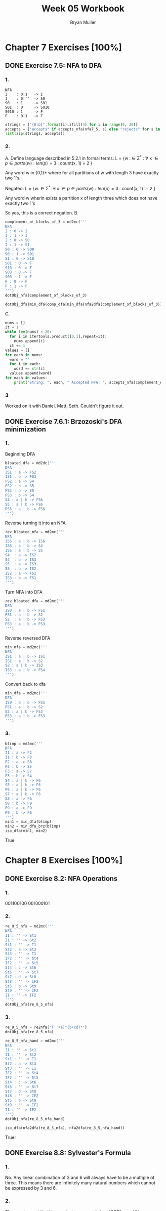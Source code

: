 #+TITLE: Week 05 Workbook
#+AUTHOR: Bryan Muller
#+LANGUAGE: en
#+OPTIONS: H:4 num:nil toc:nil \n:nil @:t ::t |:t ^:t *:t TeX:t LaTeX:t ':t
#+OPTIONS: html-postamble:nil
#+STARTUP: entitiespretty inlineimages

* Chapter 7 Exercises [100%]
** DONE Exercise 7.5: NFA to DFA
   CLOSED: [2019-02-08 Fri 13:46]
*** 1.

#+BEGIN_EXAMPLE
NFA
I    : 0|1   -> I
I    : 0|''  -> S0
S0   : 1     -> S01
S01  : 0     -> S010
S010 : 1     -> F
F    : 0|1   -> F
#+END_EXAMPLE

#+BEGIN_SRC python
strings = ["{0:b}".format(i).zfill(4) for i in range(0, 20)]
accepts = ["accepts" if accepts_nfa(nfa7_5, s) else "rejects" for s in strings]
list(zip(strings, accepts))
#+END_SRC

*** 2.
    A.
    Define language described in 5.2.1 in formal terms:
    L = {w : \in \Sigma^* :
             \forall x \in {p \in parts(w): len(p) = 3 } :
                  count(x, 1) = 2 }

   Any word w in {0,1}* where for all partitions of w with length 3 have exactly two 1's.

    Negated:
    L = {w: \in \Sigma^*:
          \exists x \in {p \in parts(w): len(p) = 3} :
             count(x, 1) != 2 }

   Any word w wherin exists a partition x of length three which does not have exactly two 1's

   So yes, this is a correct negation.
    B.

#+BEGIN_SRC python
complement_of_blocks_of_3 = md2mc('''
NFA
I : 0 -> I
I : 1 -> I
I : 0 -> S0
I : 1 -> S1
S0 : 0 -> S00
S0 : 1 -> S01
S1 : 0 -> S10
S01 : 0 -> F
S10 : 0 -> F
S00 : 0 -> F
S00 : 1 -> F
F : 0 -> F
F : 1 -> F
''')
dotObj_nfa(complement_of_blocks_of_3)
#+END_SRC

#+BEGIN_SRC python
dotObj_dfa(min_dfa(comp_dfa(min_dfa(nfa2dfa(complement_of_blocks_of_3)))))
#+END_SRC

    C.

#+BEGIN_SRC python
nums = []
it = 1
while len(nums) < 20:
  for i in itertools.product([0,1],repeat=it):
    nums.append(i)
  it += 1
values = []
for each in nums:
  word = ""
  for i in each:
    word += str(i)
  values.append(word)
for each in values:
    print("String: ", each, " Accepted NFA: ", accepts_nfa(complement_of_blocks_of_3, each), " Accepted DFA: ", accepts_dfa(blocks_of_3_dfa, each))
#+END_SRC
*** 3

Worked on it with Daniel, Matt, Seth. Couldn't figure it out.
** DONE Exercise 7.6.1: Brzozoski's DFA minimization
   CLOSED: [2019-02-08 Fri 18:25]
*** 1.
Beginning DFA
#+BEGIN_SRC python
bloated_dfa = md2dc('''
DFA
IS1 : a -> FS2
IS1 : b -> FS3
FS2 : a -> S4
FS2 : b -> S5
FS3 : a -> S5
FS3 : b -> S4
S4 : a | b -> FS6
S5 : a | b -> FS6
FS6 : a | b -> FS6
''')
#+END_SRC

Reverse turning it into an NFA
#+BEGIN_SRC python
rev_bloated_nfa = md2mc('''
NFA
IS6 : a | b -> IS6
IS6 : a | b -> S4
IS6 : a | b -> S5
S4  : a -> IS2
S4  : b -> IS3
S5  : a -> IS3
S5  : b -> IS2
IS2 : a -> FS1
IS3 : b -> FS1
''')
#+END_SRC

Turn NFA into DFA
#+BEGIN_SRC python
rev_bloated_dfa = md2mc('''
DFA
IS0 : a | b -> FS1
FS1 : a | b -> S2
S2  : a | b -> FS3
FS3 : a | b -> FS3
''')

#+END_SRC

Reverse reversed DFA
#+BEGIN_SRC python
min_nfa = md2mc('''
NFA
IS1 : a | b -> IS1
IS1 : a | b -> S2
S2 : a | b -> IS3
IS3 : a | b -> FS4
''')
#+END_SRC

Convert back to dfa
#+BEGIN_SRC python
min_dfa = md2mc('''
DFA
IS0 : a | b -> FS1
FS1 : a | b -> S2
S2 : a | b -> FS3
FS3 : a | b -> FS3
''')
#+END_SRC
*** 3.
#+BEGIN_SRC python
blimp = md2mc('''
DFA
I1 : a -> F2
I1 : b -> F3
F2 : a -> S8
F2 : b -> S5
F3 : a -> S7
F3 : b -> S4
S4 : a | b -> F6
S5 : a | b -> F6
F6 : a | b -> F6
S7 : a | b -> F6
S8 : a -> F6
S8 : b -> F9
F9 : a -> F9
F9 : b -> F6
''')
min1 = min_dfa(blimp)
min2 = min_dfa_brz(blimp)
iso_dfa(min1, min2)
#+END_SRC

True

* Chapter 8 Exercises [100%]
** DONE Exercise 8.2: NFA Operations
   CLOSED: [2019-02-08 Fri 19:18]
*** 1.
001100100
001000101
*** 2.
#+BEGIN_SRC python
re_8_5_nfa = md2mc('''
NFA
I1 : '' -> St1
I1 : '' -> St2
St1 : '' -> I1
St2 : a -> St3
St3 : '' -> I1
IF2 : '' -> St4
IF2 : '' -> St5
St4 : c -> St6
St6 : '' -> St7
St7 : d -> St8
St8 : '' -> IF2
St5 : b -> St9
St9 : '' -> IF2
I1 : '' -> IF2
''')
dotObj_nfa(re_8_5_nfa)
#+END_SRC
*** 3.
#+BEGIN_SRC python
re_8_5_nfa = re2nfa("(''+a)*(b+cd)*")
dotObj_nfa(re_8_5_nfa)

re_8_5_nfa_hand = md2mc('''
NFA
I1 : '' -> St1
I1 : '' -> St2
St1 : '' -> I1
St2 : a -> St3
St3 : '' -> I1
IF2 : '' -> St4
IF2 : '' -> St5
St4 : c -> St6
St6 : '' -> St7
St7 : d -> St8
St8 : '' -> IF2
St5 : b -> St9
St9 : '' -> IF2
I1 : '' -> IF2
''')
dotObj_nfa(re_8_5_nfa_hand)

iso_dfa(nfa2dfa(re_8_5_nfa), nfa2dfa(re_8_5_nfa_hand))
#+END_SRC

True!
** DONE Exercise 8.8: Sylvester's Formula
   CLOSED: [2019-02-08 Fri 19:38]
*** 1.
No. Any linear combination of 3 and 6 will always have to be a multiple
of three. This means there are infinitely many natural numbers which cannot
be expressed by 3 and 6.
*** 2.

The requirement that the greatest common divisor (GCD) equal 1 is necessary in
order for the Frobenius number to exist. If the GCD were not 1, every integer
that is not a multiple of the GCD would be inexpressible as a linear, let alone
conical, combination of the set, and therefore there would not be a largest such
number. For example, if you had two types of coins valued at 4 cents and 6
cents, the GCD would equal 2, and there would be no way to combine any number of
such coins to produce a sum which was an odd number. On the other hand, whenever
the GCD equals 1, the set of integers that cannot be expressed as a conical
combination of { a1, a2, …, an } is bounded according to Schur's theorem, and
therefore the Frobenius number exists.
- Wiki
** Exercise 8.8.5: Postage Stamp
*** 1.
   a. p,q = 5, 11
      F(p,q) = (5*11) - 5 - 11 = 55 - 5 - 11 = 39
   b.
      p,q = 5,1
      F(p,q) = 39
      p,q,r = 5,7,11
      F(p,q,r) = 13

*** 2.
